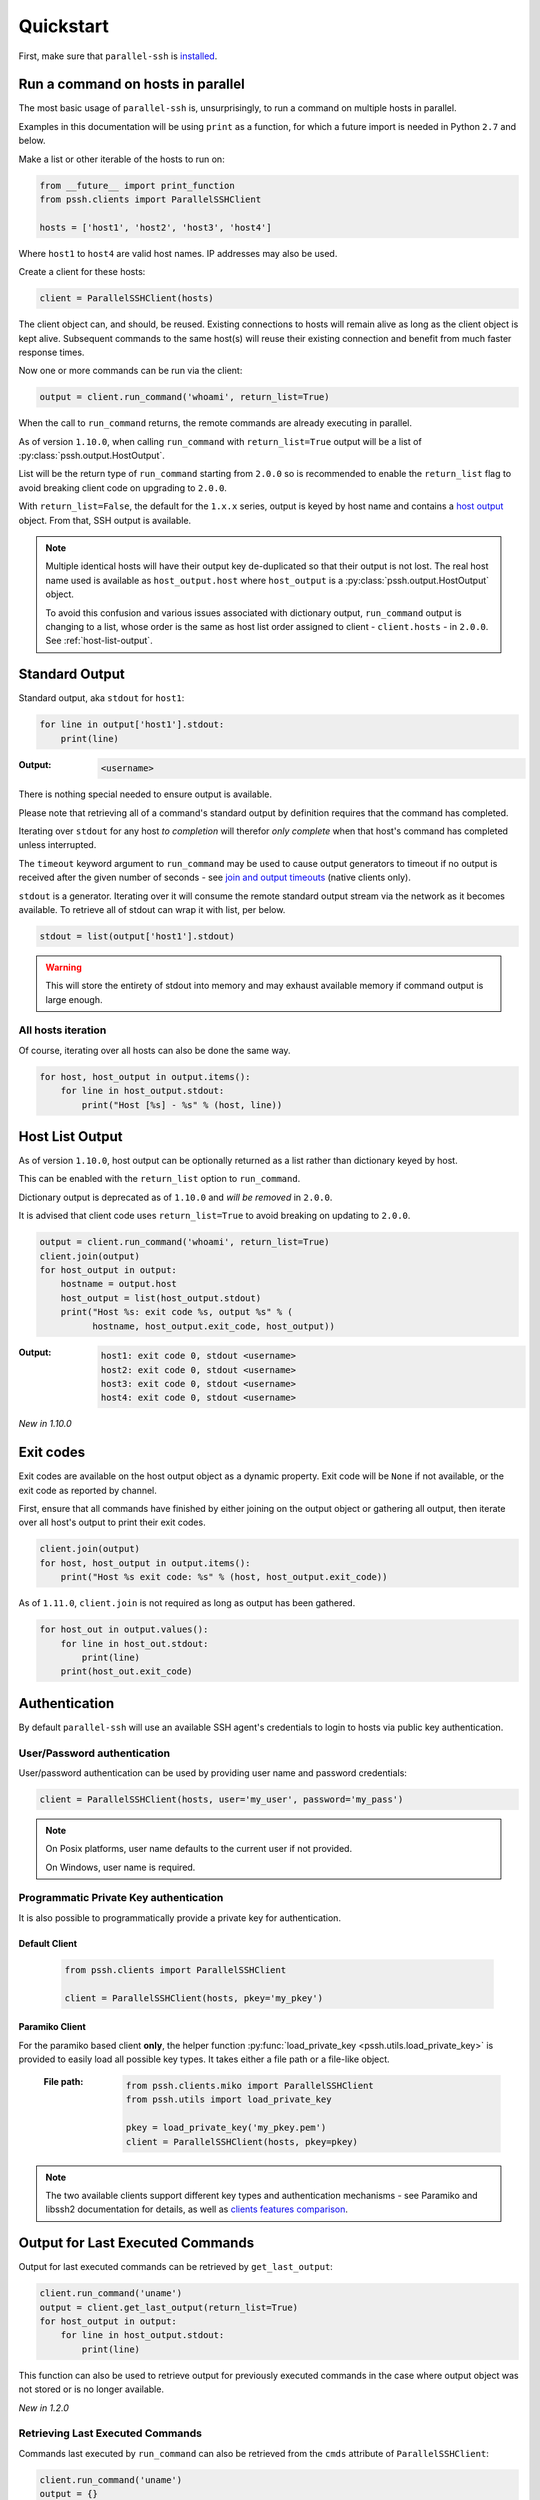 ***********
Quickstart
***********

First, make sure that ``parallel-ssh`` is `installed <installation.html>`_.

Run a command on hosts in parallel
------------------------------------

The most basic usage of ``parallel-ssh`` is, unsurprisingly, to run a command on multiple hosts in parallel.

Examples in this documentation will be using ``print`` as a function, for which a future import is needed in Python ``2.7`` and below.

Make a list or other iterable of the hosts to run on:

.. code-block:: python

    from __future__ import print_function
    from pssh.clients import ParallelSSHClient
    
    hosts = ['host1', 'host2', 'host3', 'host4']

Where ``host1`` to ``host4`` are valid host names. IP addresses may also be used.

Create a client for these hosts:

.. code-block:: python

    client = ParallelSSHClient(hosts)

The client object can, and should, be reused. Existing connections to hosts will remain alive as long as the client object is kept alive. Subsequent commands to the same host(s) will reuse their existing connection and benefit from much faster response times.

Now one or more commands can be run via the client:

.. code-block:: python

    output = client.run_command('whoami', return_list=True)

When the call to ``run_command`` returns, the remote commands are already executing in parallel.

As of version ``1.10.0``, when calling ``run_command`` with ``return_list=True`` output will be a list of :py:class:`pssh.output.HostOutput`.

List will be the return type of ``run_command`` starting from ``2.0.0`` so is recommended to enable the ``return_list`` flag to avoid breaking client code on upgrading to ``2.0.0``.

With ``return_list=False``, the default for the ``1.x.x`` series, output is keyed by host name and contains a `host output <output.html>`_ object. From that, SSH output is available.

.. note::

   Multiple identical hosts will have their output key de-duplicated so that their output is not lost. The real host name used is available as ``host_output.host`` where ``host_output`` is a :py:class:`pssh.output.HostOutput` object.

   To avoid this confusion and various issues associated with dictionary output, ``run_command`` output is changing to a list, whose order is the same as host list order assigned to client - ``client.hosts`` - in ``2.0.0``. See :ref:`host-list-output`.


Standard Output
----------------

Standard output, aka ``stdout`` for ``host1``:

.. code-block:: python

  for line in output['host1'].stdout:
      print(line)

:Output:
   .. code-block:: python

      <username>

There is nothing special needed to ensure output is available. 

Please note that retrieving all of a command's standard output by definition requires that the command has completed.

Iterating over ``stdout`` for any host *to completion* will therefor *only complete* when that host's command has completed unless interrupted.

The ``timeout`` keyword argument to ``run_command`` may be used to cause output generators to timeout if no output is received after the given number of seconds - see `join and output timeouts <advanced.html#join-and-output-timeouts>`_ (native clients only).

``stdout`` is a generator. Iterating over it will consume the remote standard output stream via the network as it becomes available. To retrieve all of stdout can wrap it with list, per below.

.. code-block:: python

   stdout = list(output['host1'].stdout)

.. warning::

   This will store the entirety of stdout into memory and may exhaust available memory if command output is large enough.

All hosts iteration
^^^^^^^^^^^^^^^^^^^^^

Of course, iterating over all hosts can also be done the same way.

.. code-block:: python

  for host, host_output in output.items():
      for line in host_output.stdout:
          print("Host [%s] - %s" % (host, line))

.. _host-list-output:

Host List Output
----------------

As of version ``1.10.0``, host output can be optionally returned as a list rather than dictionary keyed by host.

This can be enabled with the ``return_list`` option to ``run_command``.

Dictionary output is deprecated as of ``1.10.0`` and *will be removed* in ``2.0.0``.

It is advised that client code uses ``return_list=True`` to avoid breaking on updating to ``2.0.0``.

.. code-block:: python

  output = client.run_command('whoami', return_list=True)
  client.join(output)
  for host_output in output:
      hostname = output.host
      host_output = list(host_output.stdout)
      print("Host %s: exit code %s, output %s" % (
            hostname, host_output.exit_code, host_output))

:Output:
   .. code-block:: python

       host1: exit code 0, stdout <username>
       host2: exit code 0, stdout <username>
       host3: exit code 0, stdout <username>
       host4: exit code 0, stdout <username>

*New in 1.10.0*

Exit codes
-------------

Exit codes are available on the host output object as a dynamic property. Exit code will be ``None`` if not available, or the exit code as reported by channel.

First, ensure that all commands have finished by either joining on the output object or gathering all output, then iterate over all host's output to print their exit codes.

.. code-block:: python

  client.join(output)
  for host, host_output in output.items():
      print("Host %s exit code: %s" % (host, host_output.exit_code))

As of ``1.11.0``, ``client.join`` is not required as long as output has been gathered.

.. code-block:: python

  for host_out in output.values():
      for line in host_out.stdout:
          print(line)
      print(host_out.exit_code)


.. seealso:: 

   :py:class:`pssh.output.HostOutput`
       Host output class documentation.

Authentication
----------------

By default ``parallel-ssh`` will use an available SSH agent's credentials to login to hosts via public key authentication.

User/Password authentication
^^^^^^^^^^^^^^^^^^^^^^^^^^^^^^^

User/password authentication can be used by providing user name and password credentials:

.. code-block:: python

  client = ParallelSSHClient(hosts, user='my_user', password='my_pass')

.. note::

   On Posix platforms, user name defaults to the current user if not provided.

   On Windows, user name is required.

Programmatic Private Key authentication
^^^^^^^^^^^^^^^^^^^^^^^^^^^^^^^^^^^^^^^^^^

It is also possible to programmatically provide a private key for authentication.

Default Client
______________

 .. code-block:: python

   from pssh.clients import ParallelSSHClient

   client = ParallelSSHClient(hosts, pkey='my_pkey')

Paramiko Client
__________________

For the paramiko based client **only**, the helper function :py:func:`load_private_key <pssh.utils.load_private_key>` is provided to easily load all possible key types. It takes either a file path or a file-like object.

 :File path:
   .. code-block:: python

      from pssh.clients.miko import ParallelSSHClient
      from pssh.utils import load_private_key
      
      pkey = load_private_key('my_pkey.pem')
      client = ParallelSSHClient(hosts, pkey=pkey)

.. note::

   The two available clients support different key types and authentication mechanisms - see Paramiko and libssh2 documentation for details, as well as `clients features comparison <ssh2.html>`_.

Output for Last Executed Commands
-----------------------------------

Output for last executed commands can be retrieved by ``get_last_output``:

.. code-block:: python

   client.run_command('uname')
   output = client.get_last_output(return_list=True)
   for host_output in output:
       for line in host_output.stdout:
           print(line)

This function can also be used to retrieve output for previously executed commands in the case where output object was not stored or is no longer available.

*New in 1.2.0*

Retrieving Last Executed Commands
^^^^^^^^^^^^^^^^^^^^^^^^^^^^^^^^^^^

Commands last executed by ``run_command`` can also be retrieved from the ``cmds`` attribute of ``ParallelSSHClient``:

.. code-block:: python

   client.run_command('uname')
   output = {}
   for i, host in enumerate(hosts):
       cmd = self.cmds[i]
       client.get_output(cmd, output)
       print("Got output for host %s from cmd %s" % (host, cmd))

*New in 1.2.0*

.. _host logger:

Host Logger
------------

There is a built in host logger that can be enabled to automatically log output from remote hosts. This requires the ``consume_output`` flag to be enabled on :py:func:`join <pssh.clients.native.parallel.ParallelSSHClient.join>`.

The helper function ``pssh.utils.enable_host_logger`` will enable host logging to standard output, for example:

.. code-block:: python

  from pssh.utils import enable_host_logger
  enable_host_logger()

  output = client.run_command('uname')
  client.join(output, consume_output=True)

:Output:
   .. code-block:: python

      [localhost]	Linux

Using standard input
----------------------

Along with standard output and error, input is also available on the host output object. It can be used to send input to the remote host where required, for example password prompts or any other prompt requiring user input.

The ``stdin`` attribute is a file-like object giving access to the remote stdin channel that can be written to:

.. code-block:: python

  output = client.run_command('read', return_list=True)
  host_output = output[0]
  stdin = host_output.stdin
  stdin.write("writing to stdin\\n")
  stdin.flush()
  for line in host_output.stdout:
      print(line)

:Output:
   .. code-block:: python

      writing to stdin

Errors and Exceptions
-----------------------

By default, ``parallel-ssh`` will fail early on any errors connecting to hosts, whether that be connection errors such as DNS resolution failure or unreachable host, SSH authentication failures or any other errors.

Alternatively, the ``stop_on_errors`` flag is provided to tell the client to go ahead and attempt the command(s) anyway and return output for all hosts, including the exception on any hosts that failed:

.. code-block:: python

  output = client.run_command('whoami', return_list=True, stop_on_errors=False)

With this flag, the ``exception`` output attribute will contain the exception on any failed hosts, or ``None``:

.. code-block:: python

  client.join(output)
  for host_output in output:
      host = host_output.host
      print("Host %s: exit code %s, exception %s" % (
            host, host_output.exit_code, host_output.exception))

:Output:
   .. code-block:: python

      host1: 0, None
      host2: None, AuthenticationException <..>

.. seealso::

   Exceptions raised by the library can be found in the :mod:`pssh.exceptions` module.
